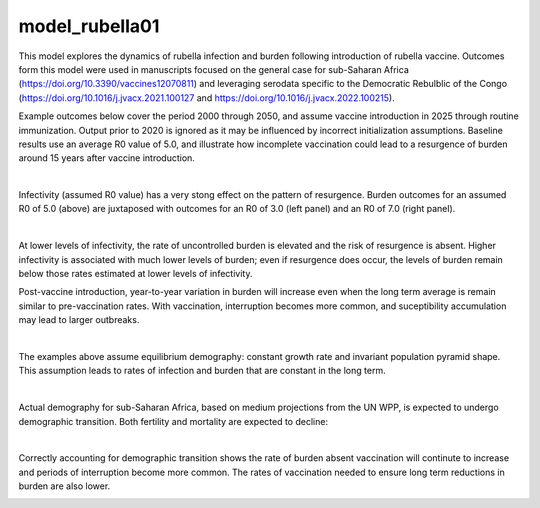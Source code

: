 ===============
model_rubella01
===============

This model explores the dynamics of rubella infection and burden following introduction of rubella vaccine. Outcomes form this model were used in manuscripts focused on the general case for sub-Saharan Africa (https://doi.org/10.3390/vaccines12070811) and leveraging serodata specific to the Democratic Rebulblic of the Congo (https://doi.org/10.1016/j.jvacx.2021.100127 and https://doi.org/10.1016/j.jvacx.2022.100215).

Example outcomes below cover the period 2000 through 2050, and assume vaccine introduction in 2025 through routine immunization. Output prior to 2020 is ignored as it may be influenced by incorrect initialization assumptions. Baseline results use an average R0 value of 5.0, and illustrate how incomplete vaccination could lead to a resurgence of burden around 15 years after vaccine introduction.

.. image:: figures/ref_rcv_baseline.png

|
Infectivity (assumed R0 value) has a very stong effect on the pattern of resurgence. Burden outcomes for an assumed R0 of 5.0 (above) are juxtaposed with outcomes for an R0 of 3.0 (left panel) and an R0 of 7.0 (right panel).

.. image:: figures/ref_rcv_infectivity.png

|
At lower levels of infectivity, the rate of uncontrolled burden is elevated and the risk of resurgence is absent. Higher infectivity is associated with much lower levels of burden; even if resurgence does occur, the levels of burden remain below those rates estimated at lower levels of infectivity.

Post-vaccine introduction, year-to-year variation in burden will increase even when the long term average is remain similar to pre-vaccination rates. With vaccination, interruption becomes more common, and suceptibility accumulation may lead to larger outbreaks.

.. image:: figures/ref_rcv_dist_ss.png

|
The examples above assume equilibrium demography: constant growth rate and invariant population pyramid shape. This assumption leads to rates of infection and burden that are constant in the long term.

.. image:: figures/ref_rcv_demog_ss.png

|
Actual demography for sub-Saharan Africa, based on medium projections from the UN WPP, is expected to undergo demographic transition. Both fertility and mortality are expected to decline:

.. image:: figures/ref_rcv_demog_med.png

|
Correctly accounting for demographic transition shows the rate of burden absent vaccination will continute to increase and periods of interruption become more common. The rates of vaccination needed to ensure long term reductions in burden are also lower.

.. image:: figures/ref_rcv_dist_med.png
